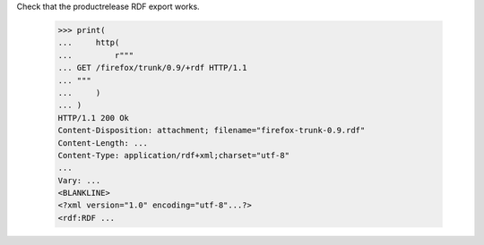 Check that the productrelease RDF export works.

    >>> print(
    ...     http(
    ...         r"""
    ... GET /firefox/trunk/0.9/+rdf HTTP/1.1
    ... """
    ...     )
    ... )
    HTTP/1.1 200 Ok
    Content-Disposition: attachment; filename="firefox-trunk-0.9.rdf"
    Content-Length: ...
    Content-Type: application/rdf+xml;charset="utf-8"
    ...
    Vary: ...
    <BLANKLINE>
    <?xml version="1.0" encoding="utf-8"...?>
    <rdf:RDF ...
